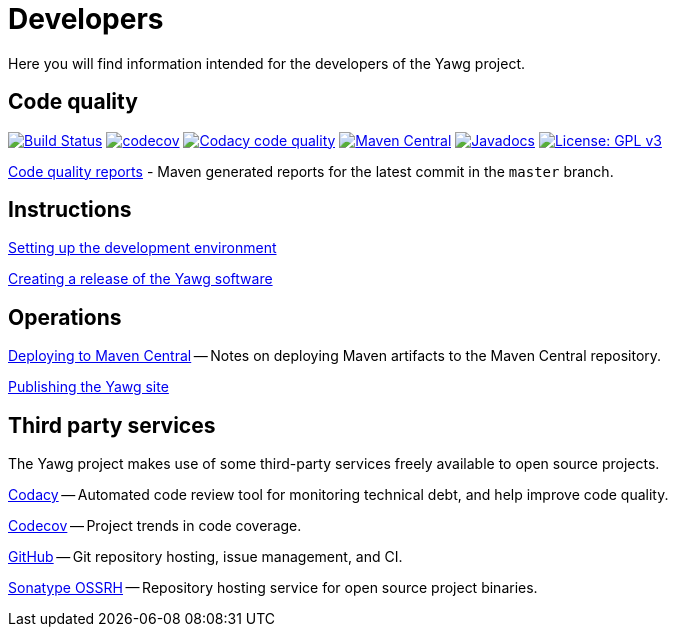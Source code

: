 = Developers


Here you will find information intended for the developers of the Yawg
project.





== Code quality

image:https://github.com/jorgefranconunes/yawg/actions/workflows/build.yml/badge.svg["Build Status", link="https://github.com/jorgefranconunes/yawg/actions/workflows/build.yml"]
image:https://codecov.io/gh/jorgefranconunes/yawg/branch/master/graph/badge.svg[codecov, link="https://codecov.io/gh/jorgefranconunes/yawg"]
image:https://app.codacy.com/project/badge/Grade/5a8509efe93441eaafc869854e8a5dcf["Codacy code quality", link="https://app.codacy.com/gh/jorgefranconunes/yawg/dashboard?utm_source=gh&utm_medium=referral&utm_content=&utm_campaign=Badge_grade"]
image:https://img.shields.io/maven-central/v/com.varmateo.yawg/yawg-api.svg["Maven Central", link="https://repo1.maven.org/maven2/com/varmateo/yawg/yawg-api/"]
image:http://www.javadoc.io/badge/com.varmateo.yawg/yawg-api.svg["Javadocs", link="http://www.javadoc.io/doc/com.varmateo.yawg/yawg-api"]
image:https://img.shields.io/badge/License-GPL%20v3-blue.svg["License: GPL v3", link="https://www.gnu.org/licenses/gpl-3.0"]


link:CodeQualityReports/index.html[Code quality reports] - Maven
generated reports for the latest commit in the `master` branch.





== Instructions

link:DevEnvSetup.html[Setting up the development environment]

link:CreatingRelease.html[Creating a release of the Yawg software]





== Operations

link:DeployingMavenArtifacts.html[Deploying to Maven Central] -- Notes
on deploying Maven artifacts to the Maven Central repository.

link:PublishingYawgSite.html[Publishing the Yawg site]





== Third party services

The Yawg project makes use of some third-party services freely
available to open source projects.

https://www.codacy.com/"[Codacy] -- Automated code review tool for
monitoring technical debt, and help improve code quality.

https://codecov.io/gh/jorgefranconunes/yawg[Codecov] -- Project trends
in code coverage.

https://github.com/jorgefranconunes/yawg[GitHub] -- Git repository
hosting, issue management, and CI.

https://oss.sonatype.org/[Sonatype OSSRH] -- Repository hosting
service for open source project binaries.
